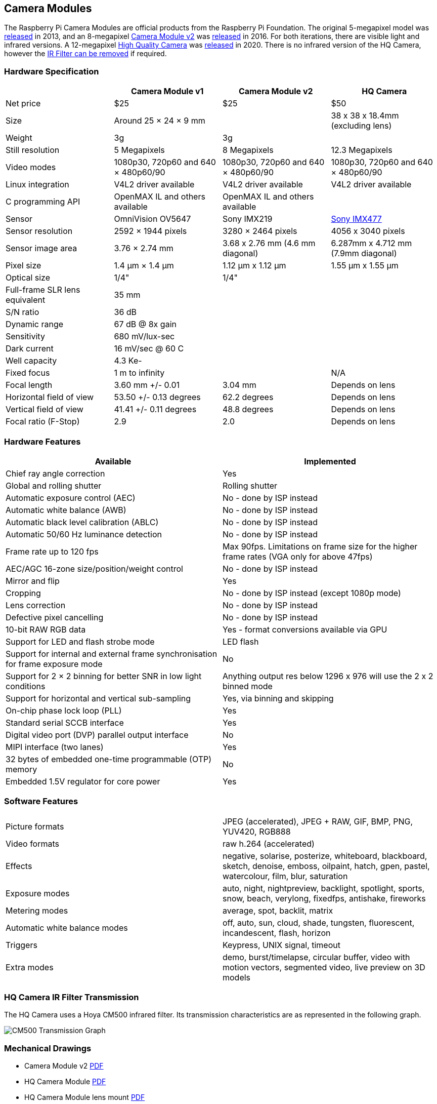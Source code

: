 == Camera Modules

The Raspberry Pi Camera Modules are official products from the Raspberry Pi Foundation. The original 5-megapixel model was https://www.raspberrypi.org/blog/camera-board-available-for-sale/[released] in 2013, and an 8-megapixel https://www.raspberrypi.org/products/camera-module-v2/[Camera Module v2] was https://www.raspberrypi.org/blog/new-8-megapixel-camera-board-sale-25/[released] in 2016. For both iterations, there are visible light and infrared versions. A 12-megapixel https://www.raspberrypi.org/products/raspberry-pi-high-quality-camera/[High Quality Camera] was https://www.raspberrypi.org/blog/new-product-raspberry-pi-high-quality-camera-on-sale-now-at-50/[released] in 2020. There is no infrared version of the HQ Camera, however the xref:camera.adoc#raspberry-pi-hq-camera-filter-removal[IR Filter can be removed] if required.

=== Hardware Specification

|===
|  | Camera Module v1 | Camera Module v2 | HQ Camera

| Net price
| $25
| $25
| $50

| Size
| Around 25 × 24 × 9 mm
|
| 38 x 38 x 18.4mm (excluding lens)

| Weight
| 3g
| 3g
|

| Still resolution
| 5 Megapixels
| 8 Megapixels
| 12.3 Megapixels

| Video modes
| 1080p30, 720p60 and 640 × 480p60/90
| 1080p30, 720p60 and 640 × 480p60/90
| 1080p30, 720p60 and 640 × 480p60/90

| Linux integration
| V4L2 driver available
| V4L2 driver available
| V4L2 driver available

| C programming API
| OpenMAX IL and others available
| OpenMAX IL and others available
|

| Sensor
| OmniVision OV5647
| Sony IMX219
| https://www.sony-semicon.co.jp/products/common/pdf/IMX477-AACK_Flyer.pdf[Sony IMX477]

| Sensor resolution
| 2592 × 1944 pixels
| 3280 × 2464 pixels
| 4056 x 3040 pixels

| Sensor image area
| 3.76 × 2.74 mm
| 3.68 x 2.76 mm (4.6 mm diagonal)
| 6.287mm x 4.712 mm (7.9mm diagonal)

| Pixel size
| 1.4 µm × 1.4 µm
| 1.12 µm x 1.12 µm
| 1.55 µm x 1.55 µm

| Optical size
| 1/4"
| 1/4"
|

| Full-frame SLR lens equivalent
| 35 mm
|
|

| S/N ratio
| 36 dB
|
|

| Dynamic range
| 67 dB @ 8x gain
|
|

| Sensitivity
| 680 mV/lux-sec
|
|

| Dark current
| 16 mV/sec @ 60 C
|
|

| Well capacity
| 4.3 Ke-
|
|

| Fixed focus
| 1 m to infinity
|
| N/A

| Focal length
| 3.60 mm +/- 0.01
| 3.04 mm
| Depends on lens

| Horizontal field of view
| 53.50  +/- 0.13 degrees
| 62.2 degrees
| Depends on lens

| Vertical field of view
| 41.41 +/- 0.11 degrees
| 48.8 degrees
| Depends on lens

| Focal ratio (F-Stop)
| 2.9
| 2.0
| Depends on lens
|===

=== Hardware Features

|===
| Available | Implemented

| Chief ray angle correction
| Yes

| Global and rolling shutter
| Rolling shutter

| Automatic exposure control (AEC)
| No - done by ISP instead

| Automatic white balance (AWB)
| No - done by ISP instead

| Automatic black level calibration (ABLC)
| No - done by ISP instead

| Automatic 50/60 Hz luminance detection
| No - done by ISP instead

| Frame rate up to 120 fps
| Max 90fps. Limitations on frame size for the higher frame rates (VGA only for above 47fps)

| AEC/AGC 16-zone size/position/weight control
| No - done by ISP instead

| Mirror and flip
| Yes

| Cropping
| No - done by ISP instead (except 1080p mode)

| Lens correction
| No - done by ISP instead

| Defective pixel cancelling
| No - done by ISP instead

| 10-bit RAW RGB data
| Yes - format conversions available via GPU

| Support for LED and flash strobe mode
| LED flash

| Support for internal and external frame synchronisation for frame exposure mode
| No

| Support for 2 × 2 binning for better SNR in low light conditions
| Anything output res below 1296 x 976 will use the 2 x 2 binned mode

| Support for horizontal and vertical sub-sampling
| Yes, via binning and skipping

| On-chip phase lock loop (PLL)
| Yes

| Standard serial SCCB interface
| Yes

| Digital video port (DVP) parallel output interface
| No

| MIPI interface (two lanes)
| Yes

| 32 bytes of embedded one-time programmable (OTP) memory
| No

| Embedded 1.5V regulator for core power
| Yes
|===

=== Software Features

[cols=2]
|===

| Picture formats
| JPEG (accelerated), JPEG + RAW, GIF, BMP, PNG, YUV420, RGB888

| Video formats
| raw h.264 (accelerated)

| Effects
| negative, solarise, posterize, whiteboard, blackboard, sketch, denoise, emboss, oilpaint, hatch, gpen, pastel, watercolour, film, blur, saturation

| Exposure modes
| auto, night, nightpreview, backlight, spotlight, sports, snow, beach, verylong, fixedfps, antishake, fireworks

| Metering modes
| average, spot, backlit, matrix

| Automatic white balance modes
| off, auto, sun, cloud, shade, tungsten, fluorescent, incandescent, flash, horizon

| Triggers
| Keypress, UNIX signal, timeout

| Extra modes
| demo, burst/timelapse, circular buffer, video with motion vectors, segmented video, live preview on 3D models
|===

=== HQ Camera IR Filter Transmission

The HQ Camera uses a Hoya CM500 infrared filter. Its transmission characteristics are as represented in the following graph.

image::images/hoyacm500.png[CM500 Transmission Graph]

=== Mechanical Drawings

* Camera Module v2 https://datasheets.raspberrypi.org/camera/camera-v2-mechanical-drawing.pdf[PDF]
* HQ Camera Module https://datasheets.raspberrypi.org/hq-camera/hq-camera-mechanical-drawing.pdf[PDF]
* HQ Camera Module lens mount https://datasheets.raspberrypi.org/hq-camera/hq-camera-lensmount-drawing.pdf[PDF]

=== Schematics

* Camera Module v2 https://datasheets.raspberrypi.org/camera/camera-v2-schematics.pdf[PDF]
* HQ Camera Module https://datasheets.raspberrypi.org/hq-camera/hq-camera-schematics.pdf[PDF]
